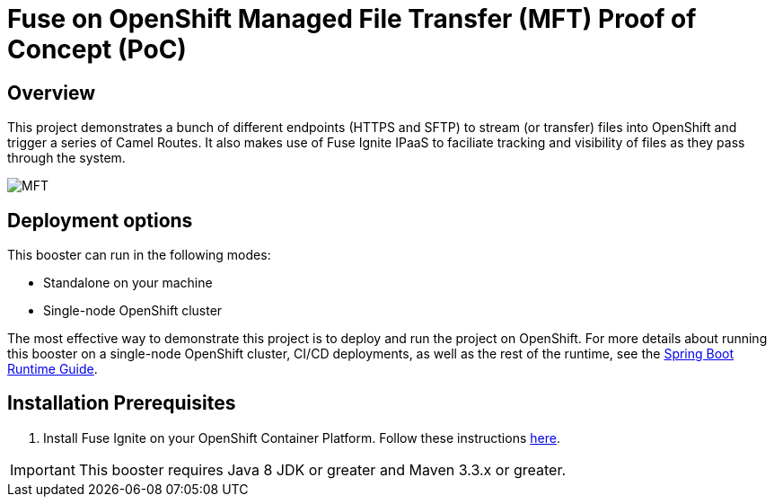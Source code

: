 = Fuse on OpenShift Managed File Transfer (MFT) Proof of Concept (PoC)

== Overview
This project demonstrates a bunch of different endpoints (HTTPS and SFTP) to stream (or transfer) files into OpenShift and trigger a series of Camel Routes.  It also makes use of Fuse Ignite IPaaS to faciliate tracking and visibility of files as they pass through the system.

image:images/mft-overview.png[MFT, title="MFT Overview"]

== Deployment options

This booster can run in the following modes:

* Standalone on your machine
* Single-node OpenShift cluster

The most effective way to demonstrate this project is to deploy and run the project on OpenShift.
For more details about running this booster on a single-node OpenShift cluster, CI/CD deployments, as well as the rest of the runtime, see the link:http://appdev.openshift.io/docs/spring-boot-runtime.html[Spring Boot Runtime Guide].

== Installation Prerequisites

1. Install Fuse Ignite on your OpenShift Container Platform.  Follow these instructions link:https://access.redhat.com/documentation/en-us/red_hat_fuse/7.0/html/integrating_applications_with_ignite/installing-on-ocp[here].

IMPORTANT: This booster requires Java 8 JDK or greater and Maven 3.3.x or greater.